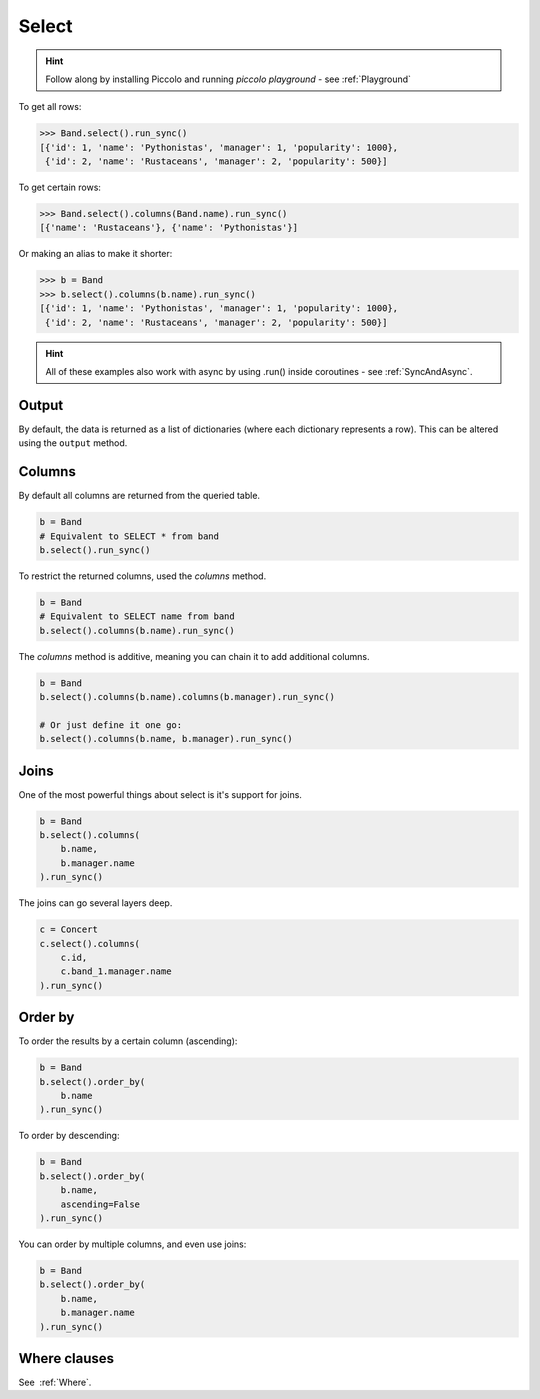 .. _Select:

Select
======

.. hint:: Follow along by installing Piccolo and running `piccolo playground` - see :ref:`Playground`

To get all rows:

.. code-block:: python

    >>> Band.select().run_sync()
    [{'id': 1, 'name': 'Pythonistas', 'manager': 1, 'popularity': 1000},
     {'id': 2, 'name': 'Rustaceans', 'manager': 2, 'popularity': 500}]

To get certain rows:

.. code-block:: python

    >>> Band.select().columns(Band.name).run_sync()
    [{'name': 'Rustaceans'}, {'name': 'Pythonistas'}]

Or making an alias to make it shorter:

.. code-block:: python

    >>> b = Band
    >>> b.select().columns(b.name).run_sync()
    [{'id': 1, 'name': 'Pythonistas', 'manager': 1, 'popularity': 1000},
     {'id': 2, 'name': 'Rustaceans', 'manager': 2, 'popularity': 500}]

.. hint:: All of these examples also work with async by using .run() inside coroutines - see :ref:`SyncAndAsync`.

Output
------

By default, the data is returned as a list of dictionaries (where each
dictionary represents a row). This can be altered using the ``output`` method.

Columns
-------

By default all columns are returned from the queried table.

.. code-block:: python

    b = Band
    # Equivalent to SELECT * from band
    b.select().run_sync()

To restrict the returned columns, used the `columns` method.

.. code-block:: python

    b = Band
    # Equivalent to SELECT name from band
    b.select().columns(b.name).run_sync()

The `columns` method is additive, meaning you can chain it to add additional
columns.

.. code-block:: python

    b = Band
    b.select().columns(b.name).columns(b.manager).run_sync()

    # Or just define it one go:
    b.select().columns(b.name, b.manager).run_sync()

Joins
-----

One of the most powerful things about select is it's support for joins.

.. code-block:: python

    b = Band
    b.select().columns(
        b.name,
        b.manager.name
    ).run_sync()


The joins can go several layers deep.

.. code-block:: python

    c = Concert
    c.select().columns(
        c.id,
        c.band_1.manager.name
    ).run_sync()

Order by
--------

To order the results by a certain column (ascending):

.. code-block:: python

    b = Band
    b.select().order_by(
        b.name
    ).run_sync()

To order by descending:

.. code-block:: python

    b = Band
    b.select().order_by(
        b.name,
        ascending=False
    ).run_sync()

You can order by multiple columns, and even use joins:

.. code-block:: python

    b = Band
    b.select().order_by(
        b.name,
        b.manager.name
    ).run_sync()

Where clauses
-------------

See  :ref:`Where`.
